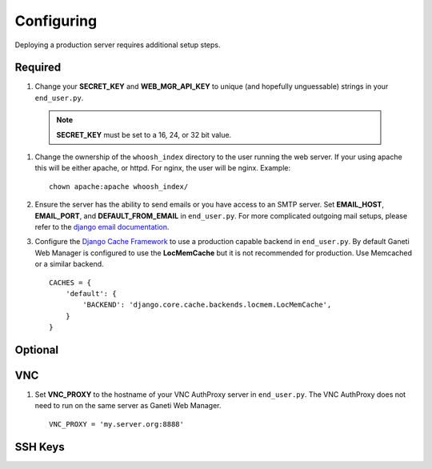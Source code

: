 .. _configuring:

Configuring
===========

.. todo::
   Go into details on what settings do in settings.py. This should
   probably stick to our specifics, and provide links to Django.
   Probably will want to reference specific sections of docs for
   settings (VNC).

Deploying a production server requires additional setup steps.


Required
--------

#. Change your **SECRET\_KEY** and **WEB\_MGR\_API\_KEY** to unique (and
   hopefully unguessable) strings in your ``end_user.py``.

   .. versionchanged:: 0.11.0
      You can now set **GWM_SECRET_KEY** and **GWM_API_KEY** environmental variables
      to set these values. By default, if none of these values are set, GWM will
      create a ``.secret/`` directory in the root of the project containing files
      with randomly generated values for these keys. If you wish to set the value
      in the files, simply create files with the names API_KEY.txt and SECREY_KEY.txt
      with the contents.

  .. Note:: **SECRET_KEY** must be set to a 16, 24, or 32 bit value.


#. Change the ownership of the ``whoosh_index`` directory to the user running
   the web server. If your using apache this will be either apache, or httpd.
   For nginx, the user will be nginx. Example::

       chown apache:apache whoosh_index/

#. Ensure the server has the ability to send emails or you have access
   to an SMTP server. Set **EMAIL_HOST**, **EMAIL_PORT**, and
   **DEFAULT_FROM_EMAIL** in ``end_user.py``. For more complicated
   outgoing mail setups, please refer to the `django email
   documentation <http://docs.djangoproject.com/en/dev/topics/email/>`_.

#. Configure the `Django Cache
   Framework <http://docs.djangoproject.com/en/dev/topics/cache/>`_ to
   use a production capable backend in ``end_user.py``. By default
   Ganeti Web Manager is configured to use the **LocMemCache** but it is
   not recommended for production. Use Memcached or a similar backend.

   ::

       CACHES = {
           'default': {
               'BACKEND': 'django.core.cache.backends.locmem.LocMemCache',
           }
       }


Optional
--------

VNC
---

#. Set **VNC\_PROXY** to the hostname of your VNC AuthProxy server in
   ``end_user.py``. The VNC AuthProxy does not need to run on the same
   server as Ganeti Web Manager.

   ::

       VNC_PROXY = 'my.server.org:8888'

SSH Keys
--------
